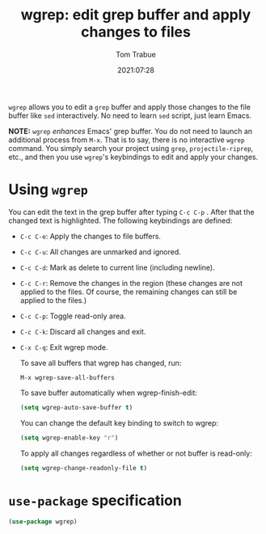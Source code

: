#+TITLE:    wgrep: edit grep buffer and apply changes to files
#+AUTHOR:   Tom Trabue
#+EMAIL:    tom.trabue@gmail.com
#+DATE:     2021:07:28
#+TAGS:
#+STARTUP: fold

=wgrep= allows you to edit a =grep= buffer and apply those changes to the file
buffer like =sed= interactively. No need to learn =sed= script, just learn
Emacs.

*NOTE:* =wgrep= /enhances/ Emacs' grep buffer. You do not need to launch an
additional process from =M-x=. That is to say, there is no interactive =wgrep=
command. You simply search your project using =grep=, =projectile-riprep=, etc.,
and then you use =wgrep='s keybindings to edit and apply your changes.

* Using =wgrep=
You can edit the text in the grep buffer after typing =C-c C-p= . After that
the changed text is highlighted. The following keybindings are defined:

  - =C-c C-e=: Apply the changes to file buffers.
  - =C-c C-u=: All changes are unmarked and ignored.
  - =C-c C-d=: Mark as delete to current line (including newline).
  - =C-c C-r=: Remove the changes in the region (these changes are not applied
    to the files. Of course, the remaining changes can still be applied to the
    files.)
  - =C-c C-p=: Toggle read-only area.
  - =C-c C-k=: Discard all changes and exit.
  - =C-x C-q=: Exit wgrep mode.

    To save all buffers that wgrep has changed, run:

    =M-x wgrep-save-all-buffers=

    To save buffer automatically when wgrep-finish-edit:

    #+begin_src emacs-lisp :tangle no
      (setq wgrep-auto-save-buffer t)
    #+end_src

    You can change the default key binding to switch to wgrep:

    #+begin_src emacs-lisp :tangle no
      (setq wgrep-enable-key "r")
    #+end_src

    To apply all changes regardless of whether or not buffer is read-only:

    #+begin_src emacs-lisp :tangle no
      (setq wgrep-change-readonly-file t)
    #+end_src

* =use-package= specification
#+begin_src emacs-lisp
  (use-package wgrep)
#+end_src
